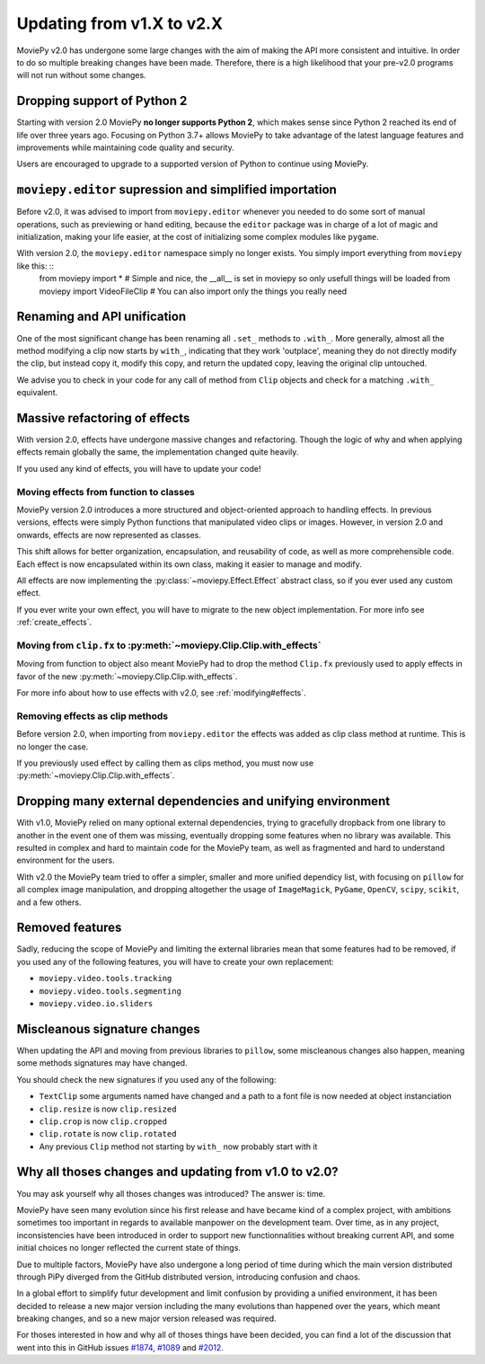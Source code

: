 .. _updating_to_v2:

Updating from v1.X to v2.X
==========================

MoviePy v2.0 has undergone some large changes with the aim of making the API more consistent
and intuitive. In order to do so multiple breaking changes have been made.
Therefore, there is a high likelihood that your pre-v2.0 programs will not run without
some changes.

Dropping support of Python 2
-----------------------------
Starting with version 2.0 MoviePy **no longer supports Python 2**, which makes sense since Python 2 reached its end of life over three years ago. 
Focusing on Python 3.7+ allows MoviePy to take advantage of the latest language features and improvements while maintaining code quality and security. 

Users are encouraged to upgrade to a supported version of Python to continue using MoviePy.

``moviepy.editor`` supression and simplified importation
---------------------------------------------------------
Before v2.0, it was advised to import from ``moviepy.editor`` whenever you needed to do some sort of manual operations,
such as previewing or hand editing, because the ``editor`` package was in charge of a lot of magic and initialization, making your life
easier, at the cost of initializing some complex modules like ``pygame``.

With version 2.0, the ``moviepy.editor`` namespace simply no longer exists. You simply import everything from ``moviepy`` like this: :: 
    from moviepy import * # Simple and nice, the __all__ is set in moviepy so only usefull things will be loaded
    from moviepy import VideoFileClip # You can also import only the things you really need


Renaming and API unification
------------------------------

One of the most significant change has been renaming all ``.set_`` methods to ``.with_``. More generally, almost all the method modifying a clip now starts
by ``with_``, indicating that they work 'outplace', meaning they do not directly modify the clip, but instead copy it, modify this copy, and return the updated copy,
leaving the original clip untouched.

We advise you to check in your code for any call of method from ``Clip`` objects and check for a matching ``.with_`` equivalent. 


Massive refactoring of effects
-------------------------------

With version 2.0, effects have undergone massive changes and refactoring. Though the logic of why and when applying effects remain globally the same, 
the implementation changed quite heavily.

If you used any kind of effects, you will have to update your code!

Moving effects from function to classes
""""""""""""""""""""""""""""""""""""""""""""""

MoviePy version 2.0 introduces a more structured and object-oriented approach to handling effects. In previous versions, effects were simply Python functions that manipulated video clips or images. 
However, in version 2.0 and onwards, effects are now represented as classes.

This shift allows for better organization, encapsulation, and reusability of code, as well as more comprehensible code. Each effect is now encapsulated within its own class, making it easier to manage and modify. 

All effects are now implementing the :py:class:`~moviepy.Effect.Effect` abstract class, so if you ever used any custom effect.

If you ever write your own effect, you will have to migrate to the new object implementation. For more info see :ref:`create_effects`.

Moving from ``clip.fx`` to :py:meth:`~moviepy.Clip.Clip.with_effects`
""""""""""""""""""""""""""""""""""""""""""""""""""""""""""""""""""""""

Moving from function to object also meant MoviePy had to drop the method ``Clip.fx`` previously used to apply effects in favor of the new :py:meth:`~moviepy.Clip.Clip.with_effects`.

For more info about how to use effects with v2.0, see :ref:`modifying#effects`.

Removing effects as clip methods
""""""""""""""""""""""""""""""""""

Before version 2.0, when importing from ``moviepy.editor`` the effects was added as clip class method at runtime. This is no longer the case.

If you previously used effect by calling them as clips method, you must now use :py:meth:`~moviepy.Clip.Clip.with_effects`.

Dropping many external dependencies and unifying environment
-------------------------------------------------------------

With v1.0, MoviePy relied on many optional external dependencies, trying to gracefully dropback from one library to another in the event one of them was missing, eventually dropping some features when no library was available.
This resulted in complex and hard to maintain code for the MoviePy team, as well as fragmented and hard to understand environment for the users.

With v2.0 the MoviePy team tried to offer a simpler, smaller and more unified dependicy list, with focusing on ``pillow`` for all complex image manipulation, and dropping altogether the usage of ``ImageMagick``, ``PyGame``, ``OpenCV``, ``scipy``, ``scikit``, and a few others.

Removed features
-----------------

Sadly, reducing the scope of MoviePy and limiting the external libraries mean that some features had to be removed, if you used any of the following features, you will have to create your own replacement:

- ``moviepy.video.tools.tracking``
- ``moviepy.video.tools.segmenting``
- ``moviepy.video.io.sliders``

Miscleanous signature changes
------------------------------

When updating the API and moving from previous libraries to ``pillow``, some miscleanous changes also happen, meaning some methods signatures may have changed.

You should check the new signatures if you used any of the following:

- ``TextClip`` some arguments named have changed and a path to a font file is now needed at object instanciation
- ``clip.resize`` is now ``clip.resized``
- ``clip.crop`` is now ``clip.cropped``
- ``clip.rotate`` is now ``clip.rotated``
- Any previous ``Clip`` method not starting by ``with_`` now probably start with it


Why all thoses changes and updating from v1.0 to v2.0?
-------------------------------------------------------

You may ask yourself why all thoses changes was introduced? The answer is: time.

MoviePy have seen many evolution since his first release and have became kind of a complex project, with ambitions sometimes too important in regards to available manpower on the development team.
Over time, as in any project, inconsistencies have been introduced in order to support new functionnalities without breaking current API, and some initial choices no longer reflected the current state of things.

Due to multiple factors, MoviePy have also undergone a long period of time during which the main version distributed through PiPy diverged from the GitHub distributed version, introducing confusion and chaos.

In a global effort to simplify futur development and limit confusion by providing a unified environment, it has been decided to release a new major version including the many evolutions than happened over the years, which meant breaking changes, and so a new major version released was required.

For thoses interested in how and why all of thoses things have been decided, you can find a lot of the discussion that went into this in GitHub issues `#1874 <https://github.com/Zulko/moviepy/issues/1874>`_, `#1089 <https://github.com/Zulko/moviepy/issues/1089>`_ and `#2012 <https://github.com/Zulko/moviepy/issues/2012>`_.